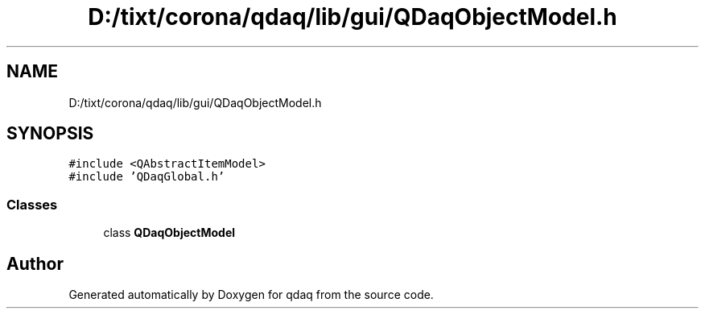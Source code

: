 .TH "D:/tixt/corona/qdaq/lib/gui/QDaqObjectModel.h" 3 "Wed May 20 2020" "Version 0.2.6" "qdaq" \" -*- nroff -*-
.ad l
.nh
.SH NAME
D:/tixt/corona/qdaq/lib/gui/QDaqObjectModel.h
.SH SYNOPSIS
.br
.PP
\fC#include <QAbstractItemModel>\fP
.br
\fC#include 'QDaqGlobal\&.h'\fP
.br

.SS "Classes"

.in +1c
.ti -1c
.RI "class \fBQDaqObjectModel\fP"
.br
.in -1c
.SH "Author"
.PP 
Generated automatically by Doxygen for qdaq from the source code\&.
